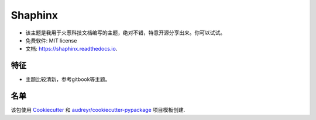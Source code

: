 ==============
Shaphinx
==============


.. image:: https://img.shields.io/pypi/v/shaphinx.svg
        :target: https://pypi.python.org/pypi/shaphinx

.. image:: https://img.shields.io/travis/llango/shaphinx.svg
        :target: https://travis-ci.com/llango/shaphinx

.. image:: https://readthedocs.org/projects/shaphinx/badge/?version=latest
        :target: https://shaphinx.readthedocs.io/en/latest/?version=latest
        :alt: Documentation Status




* 该主题是我用于火葱科技文档编写的主题，绝对不错，特意开源分享出来。你可以试试。


* 免费软件: MIT license
* 文档: https://shaphinx.readthedocs.io.

特征
--------

* 主题比较清新，参考gitbook等主题。

名单
-------

该包使用 Cookiecutter_ 和 `audreyr/cookiecutter-pypackage`_ 项目模板创建.

.. _Cookiecutter: https://github.com/audreyr/cookiecutter
.. _`audreyr/cookiecutter-pypackage`: https://github.com/audreyr/cookiecutter-pypackage

